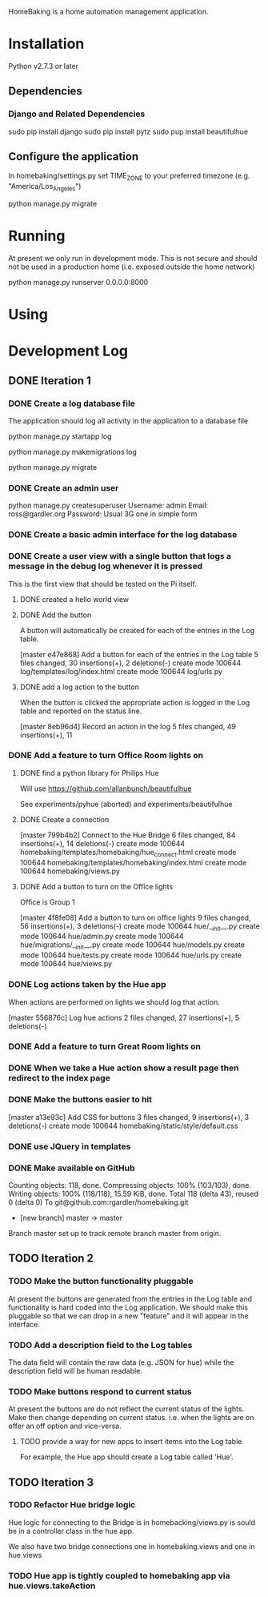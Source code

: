 HomeBaking is a home automation management application.

* Installation

Python v2.7.3 or later

** Dependencies
*** Django and Related Dependencies

sudo pip install django
sudo pip install pytz
sudo pup install beautifulhue

** Configure the application

In homebaking/settings.py set TIME_ZONE to your preferred timezone
(e.g. "America/Los_Angeles")

python manage.py migrate

* Running

At present we only run in development mode. This is not secure and
should not be used in a production home (i.e. exposed outside the home network)

python manage.py runserver 0.0.0.0:8000

* Using

* Development Log
** DONE Iteration 1
*** DONE Create a log database file

The application should log all activity in the application to a database file

python manage.py startapp log

python manage.py makemigrations log

python manage.py migrate

*** DONE Create an admin user

python manage.py createsuperuser
Username: admin
Email: ross@gardler.org
Password: Usual 3G one in simple form

*** DONE Create a basic admin interface for the log database
*** DONE Create a user view with a single button that logs a message in the debug log whenever it is pressed

This is the first view that should be tested on the Pi itself.

**** DONE created a hello world view
**** DONE Add the button

A button will automatically be created for each of the entries in the
Log table.

[master e47e868] Add a button for each of the entries in the Log table
 5 files changed, 30 insertions(+), 2 deletions(-)
 create mode 100644 log/templates/log/index.html
 create mode 100644 log/urls.py

**** DONE add a log action to the button

When the button is clicked the appropriate action is logged in the Log
table and reported on the status line.

[master 8eb96d4] Record an action in the log
 5 files changed, 49 insertions(+), 11 

*** DONE Add a feature to turn Office Room lights on
**** DONE find a python library for Philips Hue

Will use https://github.com/allanbunch/beautifulhue

See experiments/pyhue (aborted) and experiments/beautifulhue

**** DONE Create a connection

[master 799b4b2] Connect to the Hue Bridge
 6 files changed, 84 insertions(+), 14 deletions(-)
 create mode 100644 homebaking/templates/homebaking/hue_connect.html
 create mode 100644 homebaking/templates/homebaking/index.html
 create mode 100644 homebaking/views.py

**** DONE Add a button to turn on the Office lights
     
Office is Group 1

[master 4f8fe08] Add a button to turn on office lights
 9 files changed, 56 insertions(+), 3 deletions(-)
 create mode 100644 hue/__init__.py
 create mode 100644 hue/admin.py
 create mode 100644 hue/migrations/__init__.py
 create mode 100644 hue/models.py
 create mode 100644 hue/tests.py
 create mode 100644 hue/urls.py
 create mode 100644 hue/views.py

*** DONE Log actions taken by the Hue app
When actions are performed on lights we should log that action.

[master 556876c] Log hue actions
 2 files changed, 27 insertions(+), 5 deletions(-)

*** DONE Add a feature to turn Great Room lights on
*** DONE When we take a Hue action show a result page then redirect to the index page
*** DONE Make the buttons easier to hit
[master a13e93c] Add CSS for buttons
 3 files changed, 9 insertions(+), 3 deletions(-)
 create mode 100644 homebaking/static/style/default.css
*** DONE use JQuery in templates
*** DONE Make available on GitHub
Counting objects: 118, done.
Compressing objects: 100% (103/103), done.
Writing objects: 100% (118/118), 15.59 KiB, done.
Total 118 (delta 43), reused 0 (delta 0)
To git@github.com:rgardler/homebaking.git
 * [new branch]      master -> master
Branch master set up to track remote branch master from origin.

** TODO Iteration 2
*** TODO Make the button functionality pluggable
At present the buttons are generated from the entries in the Log table
and functionality is hard coded into the Log application. We should
make this pluggable so that we can drop in a new "feature" and it will
appear in the interface.
*** TODO Add a description field to the Log tables
The data field will contain the raw data (e.g. JSON for hue) while the
description field will be human readable.
*** TODO Make buttons respond to current status
At present the buttons are do not reflect the current status of the
lights. Make then change depending on current status. i.e. when the
lights are on offer an off option and vice-versa.

**** TODO provide a way for new apps to insert items into the Log table
For example, the Hue app should create a Log table called 'Hue'.

** TODO Iteration 3
*** TODO Refactor Hue bridge logic

Hue logic for connecting to the Bridge is in homebacking/views.py is
sould be in a controller class in the hue app.

We also have two bridge connections one in homebaking.views and one in hue.views

*** TODO Hue app is tightly coupled to homebaking app via hue.views.takeAction
